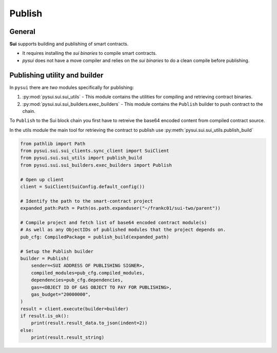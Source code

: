 
Publish
=======

General
-------
**Sui** supports building and publishing of smart contracts.

* It requires installing the `sui binaries` to compile smart contracts.
* `pysui` does not have a move compiler and relies on the `sui binaries` to do a clean compile before publishing.


Publishing utility and builder
------------------------------

In ``pysui`` there are *two* modules specifically for publishing:

#. :py:mod:`pysui.sui.sui_utils` - This module contains the utilities for compiling and retrieving contract binaries.
#. :py:mod:`pysui.sui.sui_builders.exec_builders` - This module contains the ``Publish`` builder to push contract to the chain.

To ``Publish`` to the Sui block chain you first have to retreive the base64 encoded content from compiled contract source.

In the utils module the main tool for retrieving the contract to publish use :py:meth:`pysui.sui.sui_utils.publish_build`

.. code-block:: Python

    from pathlib import Path
    from pysui.sui.sui_clients.sync_client import SuiClient
    from pysui.sui.sui_utils import publish_build
    from pysui.sui.sui_builders.exec_builders import Publish

    # Open up client
    client = SuiClient(SuiConfig.default_config())

    # Identify the path to the smart-contract project
    expanded_path:Path = Path(os.path.expanduser("~/frankc01/sui-two/parent"))

    # Compile project and fetch list of base64 encoded contract module(s)
    # As well as any ObjectIDs of published modules that the project depends on.
    pub_cfg: CompiledPackage = publish_build(expanded_path)

    # Setup the Publish builder
    builder = Publish(
        sender=<SUI ADDRESS OF PUBLISHING SIGNER>,
        compiled_modules=pub_cfg.compiled_modules,
        dependencies=pub_cfg.dependencies,
        gas=<OBJECT ID OF GAS OBJECT TO PAY FOR PUBLISHING>,
        gas_budget="20000000",
    )
    result = client.execute(builder=builder)
    if result.is_ok():
        print(result.result_data.to_json(indent=2))
    else:
        print(result.result_string)
